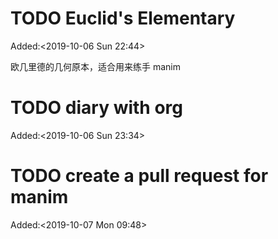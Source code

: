 #+FILETAGS: REFILE
* TODO Euclid's Elementary
:LOGBOOK:
CLOCK: [2019-10-06 Sun 22:44]--[2019-10-06 Sun 23:33] =>  0:49
:END:
 Added:<2019-10-06 Sun 22:44>

欧几里德的几何原本，适合用来练手 manim
* TODO diary with org
 Added:<2019-10-06 Sun 23:34>
* TODO create a pull request for manim
:LOGBOOK:
CLOCK: [2019-10-07 Mon 09:48]--[2019-10-07 Mon 09:49] =>  0:01
:END:
 Added:<2019-10-07 Mon 09:48>
